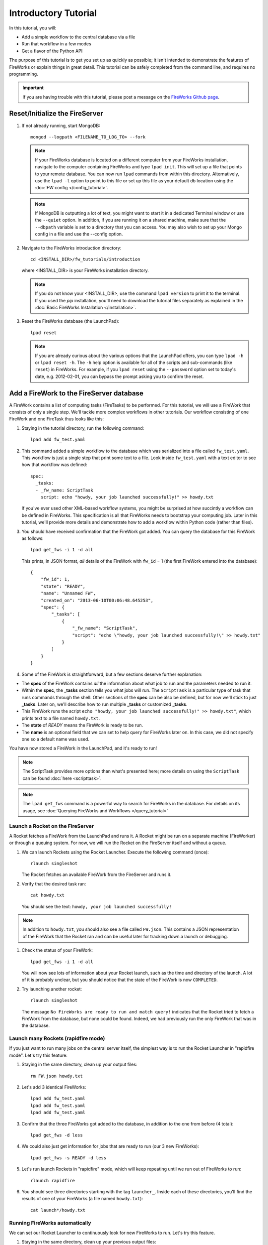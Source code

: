=====================
Introductory Tutorial
=====================

In this tutorial, you will:

* Add a simple workflow to the central database via a file
* Run that workflow in a few modes
* Get a flavor of the Python API

The purpose of this tutorial is to get you set up as quickly as possible; it isn't intended to demonstrate the features of FireWorks or explain things in great detail. This tutorial can be safely completed from the command line, and requires no programming.

.. important:: If you are having trouble with this tutorial, please post a message on the `FireWorks Github page <https://github.com/materialsproject/fireworks/issues>`_.

Reset/Initialize the FireServer
-------------------------------

#. If not already running, start MongoDB::

    mongod --logpath <FILENAME_TO_LOG_TO> --fork

   .. note:: If your FireWorks database is located on a different computer from your FireWorks installation, navigate to the computer containing FireWorks and type ``lpad init``. This will set up a file that points to your remote database. You can now run ``lpad`` commands from within this directory. Alternatively, use the ``lpad -l`` option to point to this file or set up this file as your default db location using the :doc:`FW config </config_tutorial>`.

   .. note::
        If MongoDB is outputting a lot of text, you might want to start it in a
        dedicated Terminal window or use the ``--quiet`` option. In addition, if
        you are running it on a shared machine, make sure that the ``--dbpath``
        variable is set to a directory that you can access. You may also wish to
        set up your Mongo config in a file and use the --config option.

#. Navigate to the FireWorks introduction directory::

    cd <INSTALL_DIR>/fw_tutorials/introduction

   where <INSTALL_DIR> is your FireWorks installation directory.

   .. note:: If you do not know your <INSTALL_DIR>, use the command ``lpad version`` to print it to the terminal. If you used the `pip` installation, you'll need to download the tutorial files separately as explained in the :doc:`Basic FireWorks Installation </installation>`.

#. Reset the FireWorks database (the LaunchPad)::

    lpad reset

   .. note:: If you are already curious about the various options that the LaunchPad offers, you can type ``lpad -h`` or ``lpad reset -h``. The ``-h`` help option is available for all of the scripts and sub-commands (like ``reset``) in FireWorks. For example, if you ``lpad reset`` using the ``--password`` option set to today's date, e.g. 2012-02-01, you can bypass the prompt asking you to confirm the reset.

Add a FireWork to the FireServer database
-----------------------------------------

A FireWork contains a list of computing tasks (FireTasks) to be performed. For this tutorial, we will use a FireWork that consists of only a single step. We'll tackle more complex workflows in other tutorials. Our workflow consisting of one FireWork and one FireTask thus looks like this:

.. image:: _static/single_fw.png
   :width: 200px
   :align: center
   :alt: Single FireWork

#. Staying in the tutorial directory, run the following command::

    lpad add fw_test.yaml

#. This command added a simple workflow to the database which was serialized into a file called ``fw_test.yaml``. This workflow is just a single step that print some text to a file. Look inside ``fw_test.yaml`` with a text editor to see how that workflow was defined::

    spec:
      _tasks:
      - _fw_name: ScriptTask
        script: echo "howdy, your job launched successfully!" >> howdy.txt

   If you've ever used other XML-based workflow systems, you might be surprised at how succintly a workflow can be defined in FireWorks. This specification is all that FireWorks needs to bootstrap your computing job. Later in this tutorial, we'll provide more details and demonstrate how to add a workflow within Python code (rather than files).

#. You should have received confirmation that the FireWork got added. You can query the database for this FireWork as follows::

    lpad get_fws -i 1 -d all

   This prints, in JSON format, *all* details of the FireWork with ``fw_id`` = 1 (the first FireWork entered into the database)::

    {
        "fw_id": 1,
        "state": "READY",
        "name": "Unnamed FW",
        "created_on": "2013-06-10T00:06:48.645253",
        "spec": {
            "_tasks": [
                {
                    "_fw_name": "ScriptTask",
                    "script": "echo \"howdy, your job launched successfully!\" >> howdy.txt"
                }
            ]
        }
    }

#. Some of the FireWork is straightforward, but a few sections deserve further explanation:

* The **spec** of the FireWork contains *all* the information about what job to run and the parameters needed to run it.
* Within the **spec**, the **_tasks** section tells you what jobs will run. The ``ScriptTask`` is a particular type of task that runs commands through the shell. Other sections of the **spec** can be also be defined, but for now we'll stick to just **_tasks**. Later on, we'll describe how to run multiple **_tasks** or customized **_tasks**.
* This FireWork runs the script ``echo "howdy, your job launched successfully!" >> howdy.txt"``, which prints text to a file named ``howdy.txt``.
* The **state** of *READY* means the FireWork is ready to be run.
* The **name** is an optional field that we can set to help query for FireWorks later on. In this case, we did not specify one so a default name was used.

You have now stored a FireWork in the LaunchPad, and it's ready to run!

.. note:: The ScriptTask provides more options than what's presented here; more details on using the ``ScriptTask`` can be found :doc:`here <scripttask>`.
.. note:: The ``lpad get_fws`` command is a powerful way to search for FireWorks in the database. For details on its usage, see :doc:`Querying FireWorks and Workflows </query_tutorial>`

Launch a Rocket on the FireServer
=================================

A Rocket fetches a FireWork from the LaunchPad and runs it. A Rocket might be run on a separate machine (FireWorker) or through a queuing system. For now, we will run the Rocket on the FireServer itself and without a queue.

1. We can launch Rockets using the Rocket Launcher. Execute the following command (once)::

    rlaunch singleshot

   The Rocket fetches an available FireWork from the FireServer and runs it.

#. Verify that the desired task ran::

    cat howdy.txt

   You should see the text: ``howdy, your job launched successfully!``

.. note:: In addition to ``howdy.txt``, you should also see a file called ``FW.json``. This contains a JSON representation of the FireWork that the Rocket ran and can be useful later for tracking down a launch or debugging.

#. Check the status of your FireWork::

    lpad get_fws -i 1 -d all

   You will now see lots of information about your Rocket launch, such as the time and directory of the launch. A lot of it is probably unclear, but you should notice that the state of the FireWork is now ``COMPLETED``.

#. Try launching another rocket::

    rlaunch singleshot

   The message ``No FireWorks are ready to run and match query!`` indicates that the Rocket tried to fetch a FireWork from the database, but none could be found. Indeed, we had previously run the only FireWork that was in the database.

Launch many Rockets (rapidfire mode)
====================================

If you just want to run many jobs on the central server itself, the simplest way is to run the Rocket Launcher in "rapidfire mode". Let's try this feature:

#. Staying in the same directory, clean up your output files::

    rm FW.json howdy.txt

#. Let's add 3 identical FireWorks::

    lpad add fw_test.yaml
    lpad add fw_test.yaml
    lpad add fw_test.yaml

#. Confirm that the three FireWorks got added to the database, in addition to the one from before (4 total)::

    lpad get_fws -d less

#. We could also just get information for jobs that are ready to run (our 3 new FireWorks)::

    lpad get_fws -s READY -d less

#. Let's run launch Rockets in "rapidfire" mode, which will keep repeating until we run out of FireWorks to run::

    rlaunch rapidfire

#. You should see three directories starting with the tag ``launcher_``. Inside each of these directories, you'll find the results of one of your FireWorks (a file named ``howdy.txt``)::

    cat launch*/howdy.txt

Running FireWorks automatically
===============================

We can set our Rocket Launcher to continuously look for new FireWorks to run. Let's try this feature.

#. Staying in the same directory, clean up your previous output files::

    rm -r launcher_*

#. Start the Rocket Launcher so that it looks for new FireWorks every 10 seconds::

    rlaunch rapidfire --nlaunches infinite --sleep 10

#. **In a new terminal window**, navigate back to your working directory containing ``fw_test.yaml``. Let's insert two FireWorks::

    lpad add fw_test.yaml
    lpad add fw_test.yaml

#. After a few seconds, the Rocket Launcher should have picked up the new jobs and run them. Confirm this is the case::

    cat launch*/howdy.txt

   You should see two outputs, one for each FireWork we inserted.

#. You can continue adding FireWorks as desired; the Rocket Launcher will run them automatically and create a new directory for each job. When you are finished, you can exit out of the Rocket Launcher terminal window and clean up your working directory.

#. As with all FireWorks scripts, you can run the built-in help for more information::

    rlaunch -h
    rlaunch singleshot -h
    rlaunch rapidfire -h

What just happened?
===================

It's important to understand that when you add a FireWork to the LaunchPad using the ``lpad`` script, the job just sits in the database and waits. The LaunchPad does not submit jobs to a computing resource when a new FireWork is added to the LaunchPad. Rather, a computing resource must *request* a computing task by running the Rocket Launcher.

By running the Rocket Launcher from different locations, you can have different computing resources run your jobs. Using rapidfire mode is a convenient way of requesting multiple jobs using a single command.

Python Examples (optional)
=========================

While it's possible to work operate FireWorks using YAML or JSON files, a much cleaner mode of operation is to use Python scripts. For example, here is a runnable script that creates our LaunchPad, defines our test Workflow, and runs it::

    from fireworks import FireWork, LaunchPad, ScriptTask
    from fireworks.core.rocket_launcher import launch_rocket

    # set up the LaunchPad and reset it
    launchpad = LaunchPad()
    launchpad.reset('', require_password=False)

    # create the FireWork consisting of a single task
    firetask = ScriptTask.from_str('echo "howdy, your job launched successfully!"')
    firework = FireWork(firetask)

    # store workflow and launch it locally
    launchpad.add_wf(firework)
    launch_rocket(launchpad)

.. note:: You must have MongoDB running locally on port 27017 for the above example to work. Otherwise, see below.

Here a few modifications that you might already find useful.

Change the MongoDB configuration::

    launchpad = LaunchPad(host="myhost", port=12345, \
    name="fireworks_testing_db", username="my_user", \
    password="my_pass")

Run in rapid-fire mode::

    from fireworks.core.rocket_launcher import rapidfire
    rapidfire(launchpad, FWorker())  # use this line instead of launch_rocket()

Only output warnings and above::

    launchpad = LaunchPad(strm_lvl='WARNING')
    # <code omitted>
    launch_rocket(launchpad, FWorker(), strm_lvl='WARNING')

Write out the Workflow to a flat file, or load a FireWork object from a file::

    fw_yaml = firework.to_file("my_firework.yaml")
    fw = firework.from_file("my_firework.yaml")
    print fw

    fw_json = firework.to_file("my_firework.json")
    fw = firework.from_file("my_firework.json")
    print fw

.. note:: The *to_file()* and *from_file()* functions are available for many FireWork objects, including the LaunchPad and Workflows (which are covered in a later tutorial). Technically, any class in FireWorks that subclasses *FWSerializable* (which is most of them) will allow serialization/deserialization to files if desired.

.. note:: FireWorks automatically detects what type of format you're writing and reading from based on the extension. Both JSON and YAML are fully supported. Of course, if you're using Python, there may not be any need to use files at all!

The code above generally does not use a lot of the optional arguments to keep the examples looking clean and sharp. You might experiment with some of the options - for example, to set up logging when initializing the LaunchPad or control the parameters of rapid-fire mode. You can see the additional arguments by browsing the :doc:`modules documentation </modules>`.

Next steps
==========

At this point, you've successfully stored a simple job in a database and run it later on command. You even executed multiple jobs with a single command: ``rlaunch rapidfire``, and looked for new jobs automatically using the **infinite** Rocket Launcher. This should give a basic feeling of how you can automate many jobs using FireWorks.

However, we still haven't covered many important topics. For example, we have not executed complex workflows, run arbitrary Python code, or run jobs on different types of computing resources. Nor have we really looked into how to monitor and manage jobs and deploy FireWorks in production.

We suggest that you continue by learning how to :doc:`define jobs using FireTasks </firetask_tutorial>`. Alternatively, you could return to the :doc:`home page </index>` and choose a tutorial topic that suits your application.